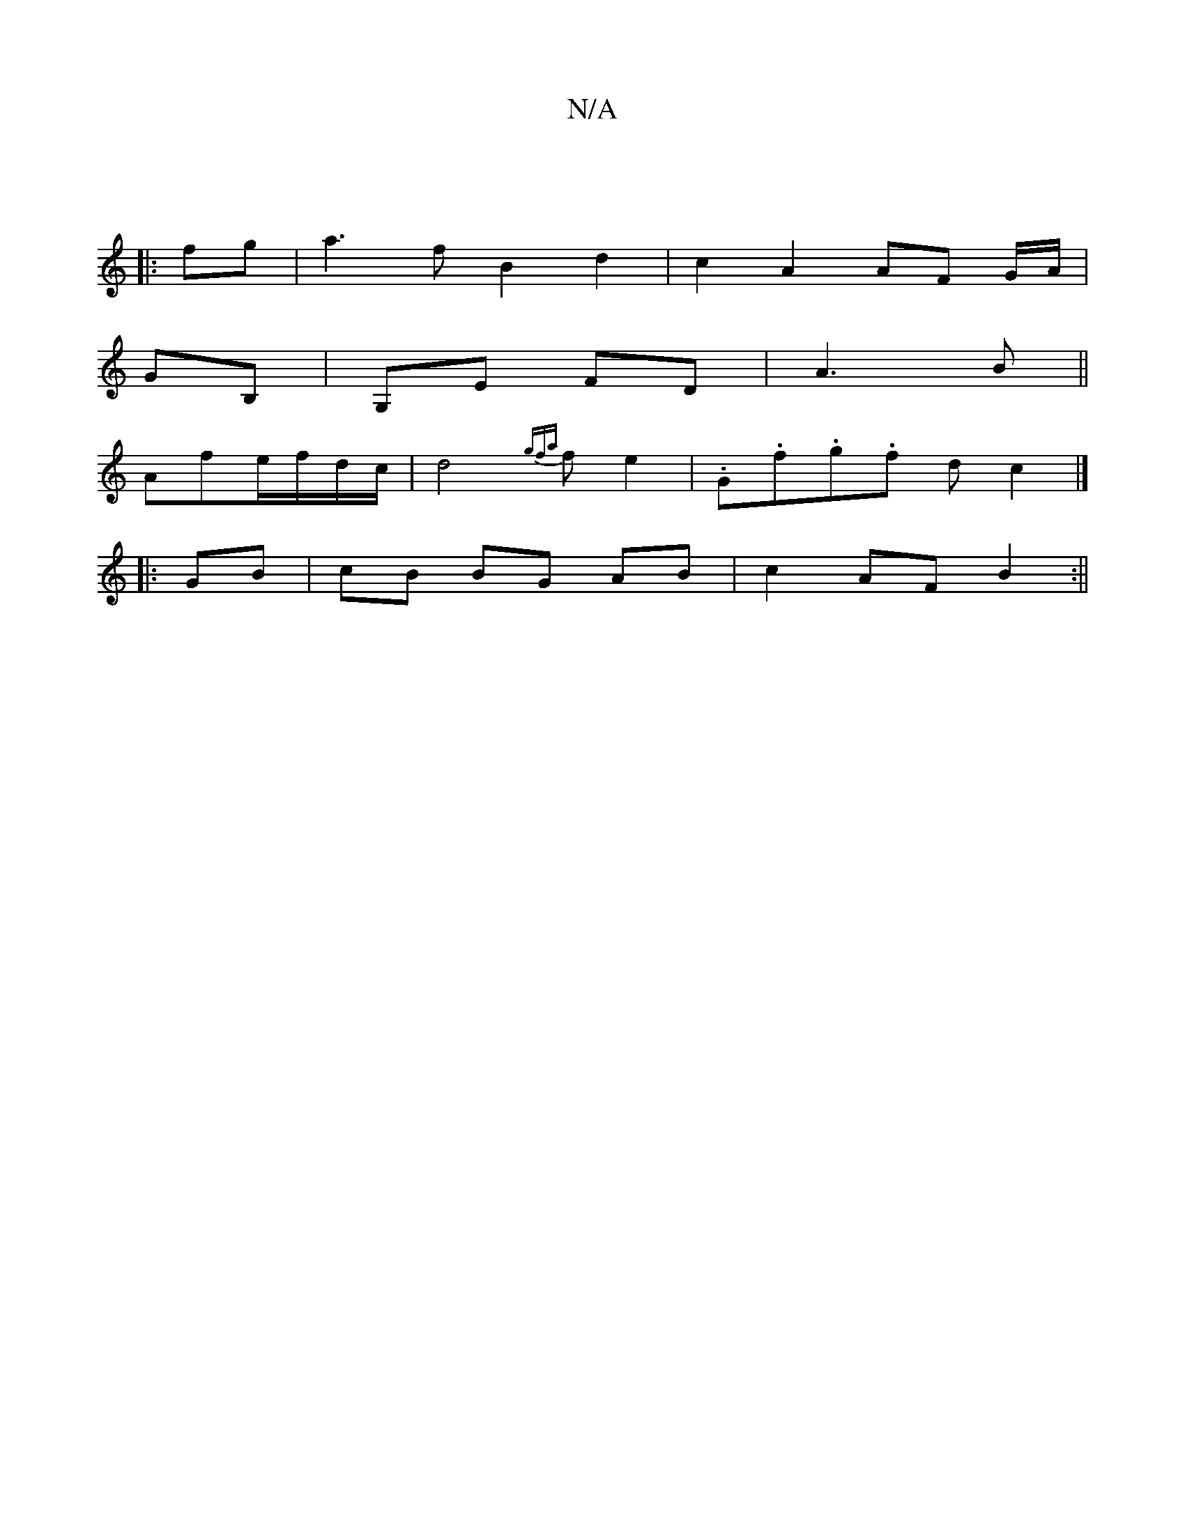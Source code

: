 X:1
T:N/A
M:4/4
R:N/A
K:Cmajor
|
|: fg|a3f B2 d2 | c2 A2 AF G/A/|
GB, | G,E FD| A3B||
Afe/f/d/2c/2|d4{gfa}fe2|.G.f.g.f dc2 |]
|: GB | cB BG AB | c2 AF B2 :||

d2GG E2 Bg | abaf gfdc | G2 dd bge|f3 f2eg|f3 fGB|A2c d3|
edc BdB|A3 B2G